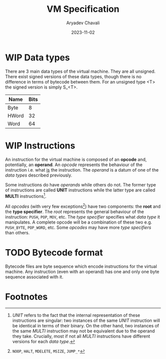 #+title: VM Specification
#+author: Aryadev Chavali
#+description: A specification of instructions for the virtual machine
#+date: 2023-11-02

* WIP Data types
There are 3 main data types of the virtual machine.  They are all
unsigned.  There exist signed versions of these data types, though
there is no difference in terms of bytecode between them.  For an
unsigned type <T> the signed version is simply S_<T>.
|-------+------|
| Name  | Bits |
|-------+------|
| Byte  |    8 |
| HWord |   32 |
| Word  |   64 |
|-------+------|
* WIP Instructions
An instruction for the virtual machine is composed of an *opcode* and,
potentially, an *operand*.  An /opcode/ represents the behaviour of
the instruction i.e. what _is_ the instruction.  The /operand/ is a
datum of one of the /data types/ described previously.

Some instructions do have /operands/ while others do not.  The former
type of instructions are called *UNIT* instructions while the latter
type are called *MULTI* instructions[fn:1].

All /opcodes/ (with very few exceptions[fn:2]) have two components:
the *root* and the *type specifier*.  The /root/ represents the
general behaviour of the instruction: ~PUSH~, ~POP~, ~MOV~, etc.  The
/type specifier/ specifies what /data type/ it manipulates.  A
complete opcode will be a combination of these two e.g. ~PUSH_BYTE~,
~POP_WORD~, etc.  Some /opcodes/ may have more /type specifiers/ than
others.
* TODO Bytecode format
Bytecode files are byte sequence which encode instructions for the
virtual machine.  Any instruction (even with an operand) has one and
only one byte sequence associated with it.
* Footnotes
[fn:2] ~NOOP~, ~HALT~, ~MDELETE~, ~MSIZE~, ~JUMP_*~

[fn:1] /UNIT/ refers to the fact that the internal representation of
these instructions are singular: two instances of the same /UNIT/
instruction will be identical in terms of their binary.  On the other
hand, two instances of the same /MULTI/ instruction may not be
equivalent due to the operand they take.  Crucially, most if not all
/MULTI/ instructions have different versions for each /data type/.
